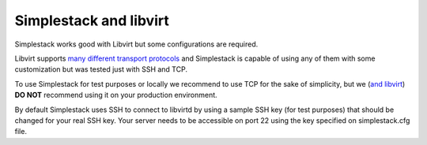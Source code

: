 =======================
Simplestack and libvirt
=======================

Simplestack works good with Libvirt but some configurations are required.

Libvirt supports `many different transport protocols
<http://libvirt.org/remote.html>`_ and Simplestack is capable of using any of
them with some customization but was tested just with SSH and TCP.

To use Simplestack for test purposes or locally we recommend to use TCP for the
sake of simplicity, but we (`and libvirt
<http://libvirt.org/remote.html#Remote_transports>`_) **DO NOT** recommend using
it on your production environment.

By default Simplestack uses SSH to connect to libvirtd by using a sample SSH
key (for test purposes) that should be changed for your real SSH key. Your
server needs to be accessible on port 22 using the key specified on
simplestack.cfg file.
